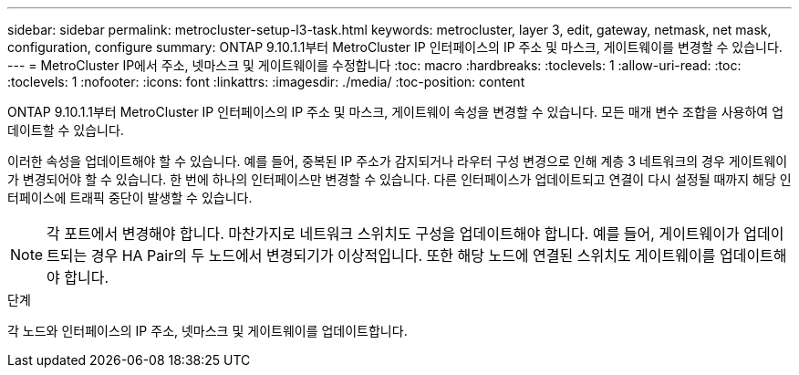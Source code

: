 ---
sidebar: sidebar 
permalink: metrocluster-setup-l3-task.html 
keywords: metrocluster, layer 3, edit, gateway, netmask, net mask, configuration, configure 
summary: ONTAP 9.10.1.1부터 MetroCluster IP 인터페이스의 IP 주소 및 마스크, 게이트웨이를 변경할 수 있습니다. 
---
= MetroCluster IP에서 주소, 넷마스크 및 게이트웨이를 수정합니다
:toc: macro
:hardbreaks:
:toclevels: 1
:allow-uri-read: 
:toc: 
:toclevels: 1
:nofooter: 
:icons: font
:linkattrs: 
:imagesdir: ./media/
:toc-position: content


[role="lead"]
ONTAP 9.10.1.1부터 MetroCluster IP 인터페이스의 IP 주소 및 마스크, 게이트웨이 속성을 변경할 수 있습니다. 모든 매개 변수 조합을 사용하여 업데이트할 수 있습니다.

이러한 속성을 업데이트해야 할 수 있습니다. 예를 들어, 중복된 IP 주소가 감지되거나 라우터 구성 변경으로 인해 계층 3 네트워크의 경우 게이트웨이가 변경되어야 할 수 있습니다. 한 번에 하나의 인터페이스만 변경할 수 있습니다. 다른 인터페이스가 업데이트되고 연결이 다시 설정될 때까지 해당 인터페이스에 트래픽 중단이 발생할 수 있습니다.


NOTE: 각 포트에서 변경해야 합니다. 마찬가지로 네트워크 스위치도 구성을 업데이트해야 합니다. 예를 들어, 게이트웨이가 업데이트되는 경우 HA Pair의 두 노드에서 변경되기가 이상적입니다. 또한 해당 노드에 연결된 스위치도 게이트웨이를 업데이트해야 합니다.

.단계
각 노드와 인터페이스의 IP 주소, 넷마스크 및 게이트웨이를 업데이트합니다.
